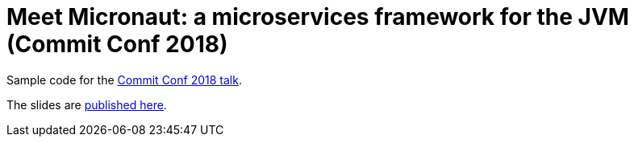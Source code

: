 # Meet Micronaut: a microservices framework for the JVM (Commit Conf 2018)

Sample code for the https://www.koliseo.com/events/commit-2018/r4p/5630471824211968/agenda#/5734118109216768/4868264110850048[Commit Conf 2018 talk].

The slides are https://www.slideshare.net/alvarosanchezmariscal/conoce-micronaut-un-framework-para-microservicios-jvm-commit-conf-2018[published here].
